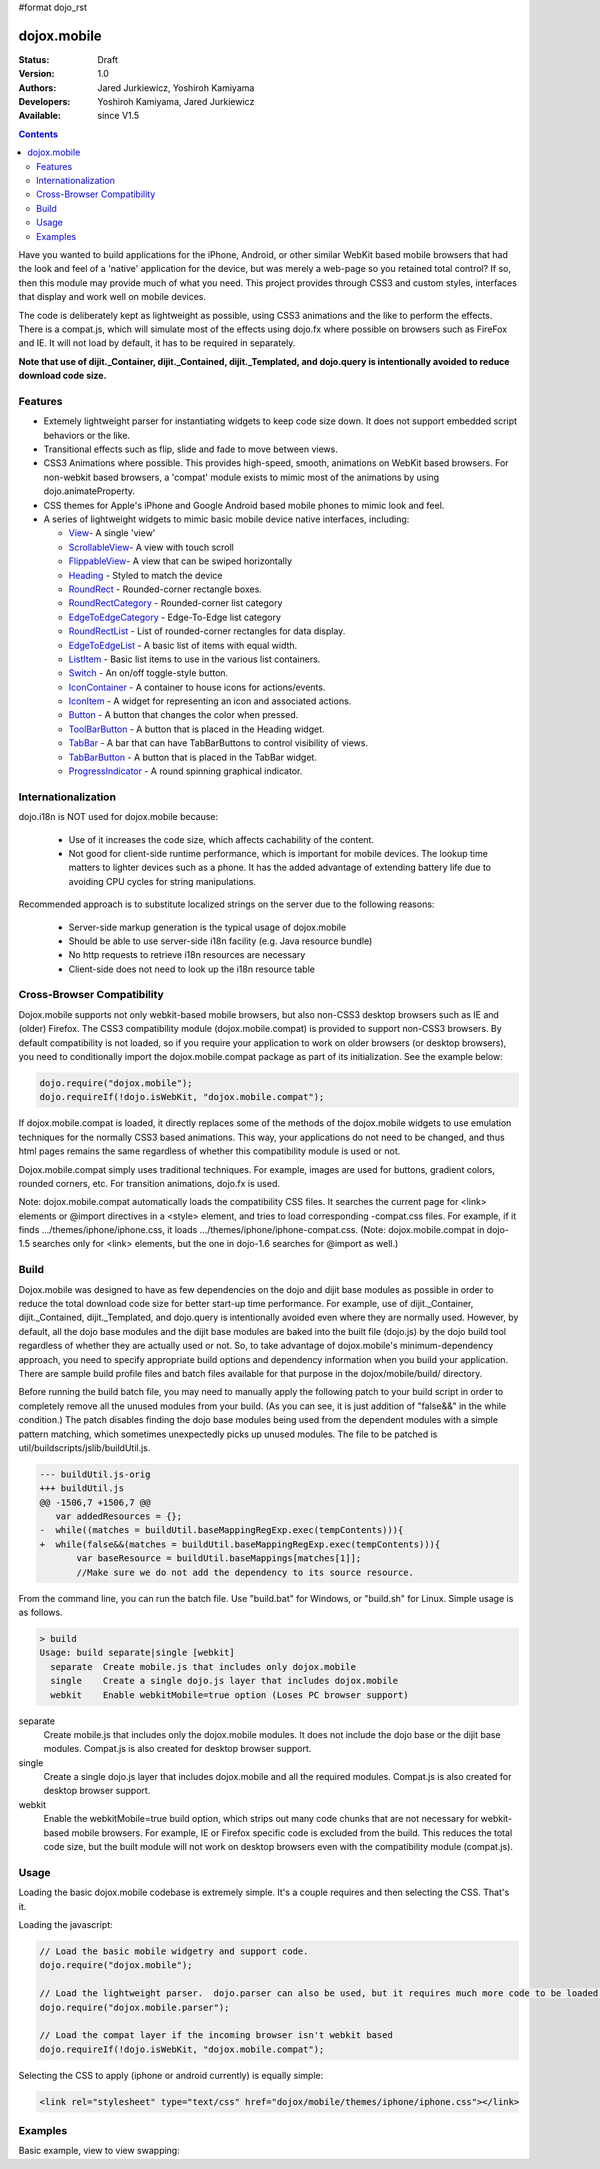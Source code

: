 #format dojo_rst

dojox.mobile
============

:Status: Draft
:Version: 1.0
:Authors: Jared Jurkiewicz, Yoshiroh Kamiyama
:Developers: Yoshiroh Kamiyama, Jared Jurkiewicz
:Available: since V1.5

.. contents::
    :depth: 2

Have you wanted to build applications for the iPhone, Android, or other similar WebKit based mobile browsers that had the look and feel of a 'native' application for the device, but was merely a web-page so you retained total control?  If so, then this module may provide much of what you need.  This project provides through CSS3 and custom styles, interfaces that display and work well on mobile devices.

The code is deliberately kept as lightweight as possible, using CSS3 animations and the like to perform the effects.  There is a compat.js, which will simulate most of the effects using dojo.fx where possible on browsers such as FireFox and IE.  It will not load by default, it has to be required in separately.

**Note that use of dijit._Container, dijit._Contained, dijit._Templated, and dojo.query is intentionally avoided to reduce download code size.**

========
Features
========

* Extemely lightweight parser for instantiating widgets to keep code size down.  It does not support embedded script behaviors or the like.
* Transitional effects such as flip, slide and fade to move between views.
* CSS3 Animations where possible.  This provides high-speed, smooth, animations on WebKit based browsers.  For non-webkit based browsers, a 'compat' module exists to mimic most of the animations by using dojo.animateProperty.
* CSS themes for Apple's iPhone and Google Android based mobile phones to mimic look and feel.
* A series of lightweight widgets to mimic basic mobile device native interfaces, including:

  * `View <dojox/mobile/View>`_- A single 'view'
  * `ScrollableView <dojox/mobile/ScrollableView>`_- A view with touch scroll
  * `FlippableView <dojox/mobile/FlippableView>`_- A view that can be swiped horizontally
  * `Heading <dojox/mobile/Heading>`_ - Styled to match the device
  * `RoundRect <dojox/mobile/RoundRect>`_ - Rounded-corner rectangle boxes.
  * `RoundRectCategory <dojox/mobile/RoundRectCategory>`_ - Rounded-corner list category
  * `EdgeToEdgeCategory <dojox/mobile/EdgeToEdgeCategory>`_ - Edge-To-Edge list category
  * `RoundRectList <dojox/mobile/RoundRectList>`_ - List of rounded-corner rectangles for data display.
  * `EdgeToEdgeList <dojox/mobile/EdgeToEdgeList>`_ - A basic list of items with equal width.
  * `ListItem <dojox/mobile/ListItem>`_ - Basic list items to use in the various list containers.
  * `Switch <dojox/mobile/Switch>`_ - An on/off toggle-style button.
  * `IconContainer <dojox/mobile/IconContainer>`_ - A container to house icons for actions/events.
  * `IconItem <dojox/mobile/IconItem>`_ - A widget for representing an icon and associated actions.
  * `Button <dojox/mobile/Button>`_ - A button that changes the color when pressed.
  * `ToolBarButton <dojox/mobile/ToolBarButton>`_ - A button that is placed in the Heading widget.
  * `TabBar <dojox/mobile/TabBar>`_ - A bar that can have TabBarButtons to control visibility of views.
  * `TabBarButton <dojox/mobile/TabBarButton>`_ - A button that is placed in the TabBar widget.
  * `ProgressIndicator <dojox/mobile/ProgressIndicator>`_ - A round spinning graphical indicator.

====================
Internationalization
====================

dojo.i18n is NOT used for dojox.mobile because:

  * Use of it increases the code size, which affects cachability of the content.
  * Not good for client-side runtime performance, which is important for mobile devices.  The lookup time matters to lighter devices such as a phone.  It has the added advantage of extending battery life due to avoiding CPU cycles for string manipulations.

Recommended approach is to substitute localized strings on the server due to the following reasons:

  * Server-side markup generation is the typical usage of dojox.mobile
  * Should be able to use server-side i18n facility (e.g. Java resource bundle)
  * No http requests to retrieve i18n resources are necessary
  * Client-side does not need to look up the i18n resource table
 
===========================
Cross-Browser Compatibility
===========================

Dojox.mobile supports not only webkit-based mobile browsers, but also non-CSS3 desktop browsers such as IE and (older) Firefox. The CSS3 compatibility module (dojox.mobile.compat) is provided to support non-CSS3 browsers.  By default compatibility is not loaded, so if you require your application to work on older browsers (or desktop browsers), you need to conditionally import the dojox.mobile.compat package as part of its initialization.  See the example below:

.. code-block :: javascript

  dojo.require("dojox.mobile");
  dojo.requireIf(!dojo.isWebKit, "dojox.mobile.compat");

If dojox.mobile.compat is loaded, it directly replaces some of the methods of the dojox.mobile widgets to use emulation techniques for the normally CSS3 based animations.  This way, your applications do not need to be changed, and thus html pages remains the same regardless of whether this compatibility module is used or not.

Dojox.mobile.compat simply uses traditional techniques. For example, images are used for buttons, gradient colors, rounded corners, etc. For transition animations, dojo.fx is used.

Note:  dojox.mobile.compat automatically loads the compatibility CSS files. It searches the current page for <link> elements or @import directives in a <style> element, and tries to load corresponding -compat.css files. For example, if it finds .../themes/iphone/iphone.css, it loads .../themes/iphone/iphone-compat.css. (Note: dojox.mobile.compat in dojo-1.5 searches only for <link> elements, but the one in dojo-1.6 searches for @import as well.)

=====
Build
=====

Dojox.mobile was designed to have as few dependencies on the dojo and dijit base modules as possible in order to reduce the total download code size for better start-up time performance. For example, use of dijit._Container, dijit._Contained, dijit._Templated, and dojo.query is intentionally avoided even where they are normally used. However, by default, all the dojo base modules and the dijit base modules are baked into the built file (dojo.js) by the dojo build tool regardless of whether they are actually used or not. So, to take advantage of dojox.mobile's minimum-dependency approach, you need to specify appropriate build options and dependency information when you build your application. There are sample build profile files and batch files available for that purpose in the dojox/mobile/build/ directory.

Before running the build batch file, you may need to manually apply the following patch to your build script in order to completely remove all the unused modules from your build. (As you can see, it is just addition of "false&&" in the while condition.)
The patch disables finding the dojo base modules being used from the dependent modules with a simple pattern matching, which sometimes unexpectedly picks up unused modules.
The file to be patched is util/buildscripts/jslib/buildUtil.js.

.. code-block :: javascript

  --- buildUtil.js-orig
  +++ buildUtil.js
  @@ -1506,7 +1506,7 @@
     var addedResources = {};
  -  while((matches = buildUtil.baseMappingRegExp.exec(tempContents))){
  +  while(false&&(matches = buildUtil.baseMappingRegExp.exec(tempContents))){
         var baseResource = buildUtil.baseMappings[matches[1]];
         //Make sure we do not add the dependency to its source resource.

From the command line, you can run the batch file. Use "build.bat" for Windows, or "build.sh" for Linux. Simple usage is as follows.

.. code-block :: text

  > build
  Usage: build separate|single [webkit]
    separate  Create mobile.js that includes only dojox.mobile
    single    Create a single dojo.js layer that includes dojox.mobile
    webkit    Enable webkitMobile=true option (Loses PC browser support)

separate
	Create mobile.js that includes only the dojox.mobile modules. It does not include the dojo base or the dijit base modules. Compat.js is also created for desktop browser support.

single
	Create a single dojo.js layer that includes dojox.mobile and all the required modules. Compat.js is also created for desktop browser support.

webkit
	Enable the webkitMobile=true build option, which strips out many code chunks that are not necessary for webkit-based mobile browsers. For example, IE or Firefox specific code is excluded from the build. This reduces the total code size, but the built module will not work on desktop browsers even with the compatibility module (compat.js).

=====
Usage
=====

Loading the basic dojox.mobile codebase is extremely simple.  It's a couple requires and then selecting the CSS.  That's it.

Loading the javascript:

.. code-block :: javascript
 
    // Load the basic mobile widgetry and support code. 
    dojo.require("dojox.mobile");

    // Load the lightweight parser.  dojo.parser can also be used, but it requires much more code to be loaded.
    dojo.require("dojox.mobile.parser");

    // Load the compat layer if the incoming browser isn't webkit based
    dojo.requireIf(!dojo.isWebKit, "dojox.mobile.compat");


Selecting the CSS to apply (iphone or android currently) is equally simple:

.. code-block :: html

  <link rel="stylesheet" type="text/css" href="dojox/mobile/themes/iphone/iphone.css"></link>


========
Examples
========

Basic example, view to view swapping:

.. code-example::
  :djConfig: parseOnLoad: true
  :version: local 

  .. javascript::

    <script>
      // Load the basic mobile widgetry and support code. 
      dojo.require("dojox.mobile");

      // Load the lightweight parser.  dojo.parser can also be used, but it requires much more code to be loaded.
      dojo.require("dojox.mobile.parser");

      // Load the compat layer if the incoming browser isn't webkit based
      dojo.requireIf(!dojo.isWebKit, "dojox.mobile.compat");
    </script>

  .. css::

    <link href="{{baseUrl}}dojox/mobile/themes/iphone/iphone.css" rel="stylesheet"></link>
    
  .. html::

    <div id="main" dojoType="dojox.mobile.View" selected="true">
      <h1 dojoType="dojox.mobile.Heading">Settings</h1>
      <ul dojoType="dojox.mobile.EdgeToEdgeList">
        <li dojoType="dojox.mobile.ListItem" icon="{{baseUrl}}dojox/mobile/tests/images/i-icon-1.png">
          Coolness Mode
          <div class="mblItemSwitch" dojoType="dojox.mobile.Switch"></div>
        </li>
        <li dojoType="dojox.mobile.ListItem" icon="{{baseUrl}}dojox/mobile/tests/images/i-icon-2.png" rightText="mac" moveTo="disco">
          Disco Room
        </li>
        <li dojoType="dojox.mobile.ListItem" icon="{{baseUrl}}dojox/mobile/tests/images/i-icon-3.png" rightText="AcmePhone" moveTo="disco">
          Carrier
        </li>
      </ul>
    </div>

    <div id="disco" dojoType="dojox.mobile.View">
      <h1 dojoType="dojox.mobile.Heading">Hello</h1>
      <ul dojoType="dojox.mobile.EdgeToEdgeList">
        <ul dojoType="dojox.mobile.EdgeToEdgeList">
        <li dojoType="dojox.mobile.ListItem" moveTo="main">
          I'm a square, man.
        </li>
        <li dojoType="dojox.mobile.ListItem" moveTo="main">
          Leave Disco Room
        </li>
      </ul>
    </div>
